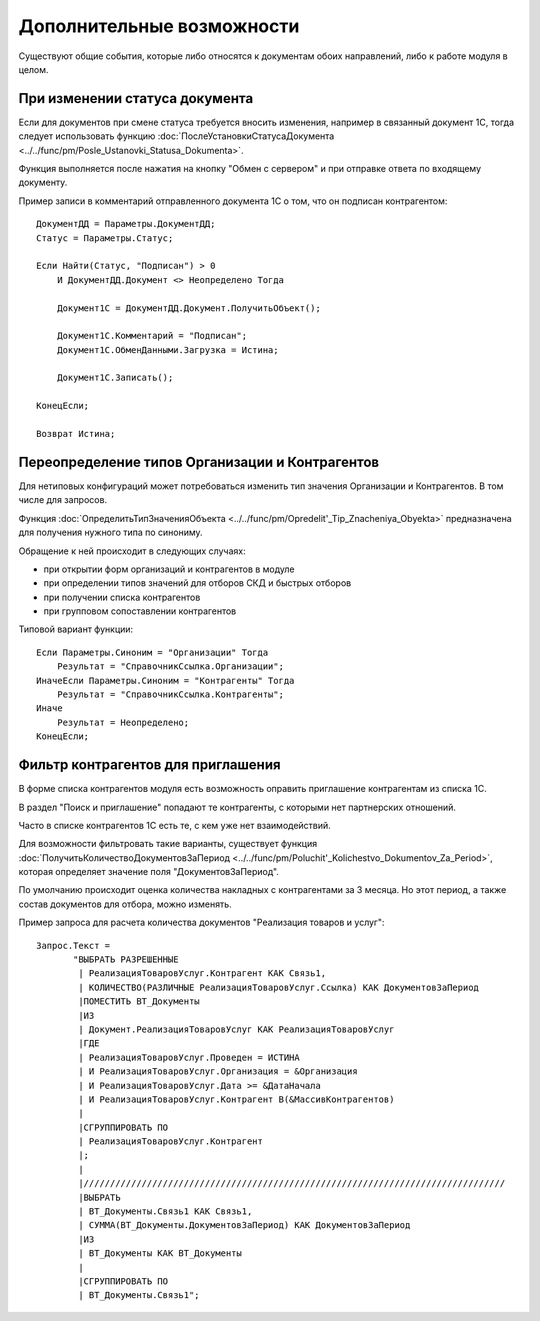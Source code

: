 
Дополнительные возможности
==========================

Существуют общие события, которые либо относятся к документам обоих направлений, либо к работе модуля в целом.

При изменении статуса документа
-------------------------------

Если для документов при смене статуса требуется вносить изменения, например в связанный документ 1С, тогда следует использовать функцию :doc:`ПослеУстановкиСтатусаДокумента <../../func/pm/Posle_Ustanovki_Statusa_Dokumenta>`.

Функция выполняется после нажатия на кнопку "Обмен с сервером" и при отправке ответа по входящему документу.

Пример записи в комментарий отправленного документа 1С о том, что он подписан контрагентом:

::

      ДокументДД = Параметры.ДокументДД;
      Статус = Параметры.Статус;

      Если Найти(Статус, "Подписан") > 0
          И ДокументДД.Документ <> Неопределено Тогда

          Документ1С = ДокументДД.Документ.ПолучитьОбъект();

          Документ1С.Комментарий = "Подписан";
          Документ1С.ОбменДанными.Загрузка = Истина;

          Документ1С.Записать();

      КонецЕсли;

      Возврат Истина;

Переопределение типов Организации и Контрагентов
------------------------------------------------

Для нетиповых конфигураций может потребоваться изменить тип значения Организации и Контрагентов. В том числе для запросов.

Функция :doc:`ОпределитьТипЗначенияОбъекта <../../func/pm/Opredelit'_Tip_Znacheniya_Obyekta>` предназначена для получения нужного типа по синониму.

Обращение к ней происходит в следующих случаях:

* при открытии форм организаций и контрагентов в модуле
* при определении типов значений для отборов СКД и быстрых отборов
* при получении списка контрагентов
* при групповом сопоставлении контрагентов

Типовой вариант функции:

::

      Если Параметры.Синоним = "Организации" Тогда
          Результат = "СправочникСсылка.Организации";
      ИначеЕсли Параметры.Синоним = "Контрагенты" Тогда
          Результат = "СправочникСсылка.Контрагенты";
      Иначе
          Результат = Неопределено;
      КонецЕсли;

Фильтр контрагентов для приглашения
-----------------------------------

В форме списка контрагентов модуля есть возможность оправить приглашение контрагентам из списка 1С.

В раздел "Поиск и приглашение" попадают те контрагенты, с которыми нет партнерских отношений.

Часто в списке контрагентов 1С есть те, с кем уже нет взаимодействий.

Для возможности фильтровать такие варианты, существует функция :doc:`ПолучитьКоличествоДокументовЗаПериод <../../func/pm/Poluchit'_Kolichestvo_Dokumentov_Za_Period>`, которая определяет значение поля "ДокументовЗаПериод".

По умолчанию происходит оценка количества накладных с контрагентами за 3 месяца. Но этот период, а также состав документов для отбора, можно изменять.

Пример запроса для расчета количества документов "Реализация товаров и услуг":

::

      Запрос.Текст =
	     "ВЫБРАТЬ РАЗРЕШЕННЫЕ
	      |	РеализацияТоваровУслуг.Контрагент КАК Связь1,
	      |	КОЛИЧЕСТВО(РАЗЛИЧНЫЕ РеализацияТоваровУслуг.Ссылка) КАК ДокументовЗаПериод
	      |ПОМЕСТИТЬ ВТ_Документы
	      |ИЗ
	      |	Документ.РеализацияТоваровУслуг КАК РеализацияТоваровУслуг
	      |ГДЕ
	      |	РеализацияТоваровУслуг.Проведен = ИСТИНА
	      |	И РеализацияТоваровУслуг.Организация = &Организация
	      |	И РеализацияТоваровУслуг.Дата >= &ДатаНачала
	      |	И РеализацияТоваровУслуг.Контрагент В(&МассивКонтрагентов)
	      |
	      |СГРУППИРОВАТЬ ПО
	      |	РеализацияТоваровУслуг.Контрагент
	      |;
	      |
	      |////////////////////////////////////////////////////////////////////////////////
	      |ВЫБРАТЬ
	      |	ВТ_Документы.Связь1 КАК Связь1,
	      |	СУММА(ВТ_Документы.ДокументовЗаПериод) КАК ДокументовЗаПериод
	      |ИЗ
	      |	ВТ_Документы КАК ВТ_Документы
	      |
	      |СГРУППИРОВАТЬ ПО
	      |	ВТ_Документы.Связь1";
